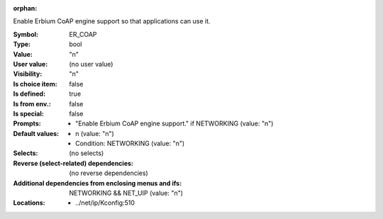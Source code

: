 :orphan:

.. title:: ER_COAP

.. option:: CONFIG_ER_COAP:
.. _CONFIG_ER_COAP:

Enable Erbium CoAP engine support so that applications can use it.



:Symbol:           ER_COAP
:Type:             bool
:Value:            "n"
:User value:       (no user value)
:Visibility:       "n"
:Is choice item:   false
:Is defined:       true
:Is from env.:     false
:Is special:       false
:Prompts:

 *  "Enable Erbium CoAP engine support." if NETWORKING (value: "n")
:Default values:

 *  n (value: "n")
 *   Condition: NETWORKING (value: "n")
:Selects:
 (no selects)
:Reverse (select-related) dependencies:
 (no reverse dependencies)
:Additional dependencies from enclosing menus and ifs:
 NETWORKING && NET_UIP (value: "n")
:Locations:
 * ../net/ip/Kconfig:510